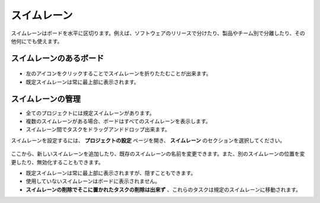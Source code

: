 スイムレーン
=========

スイムレーンはボードを水平に区切ります。例えば、ソフトウェアのリリースで分けたり、製品やチーム別で分離したり、その他何にでも使えます。

スイムレーンのあるボード
--------------------

.. figure:: /_static/swimlanes.png
   :alt: スイムレーン

-  左のアイコンをクリックすることでスイムレーンを折りたたむことが出来ます。
-  既定スイムレーンは常に最上部に表示されます。

スイムレーンの管理
------------------

-  全てのプロジェクトには規定スイムレーンがあります。
-  複数のスイムレーンがある場合、ボードはすべてのスイムレーンを表示します。
-  スイムレーン間でタスクをドラッグアンドドロップ出来ます。

スイムレーンを設定するには、 **プロジェクトの設定** ページを開き、 **スイムレーン** のセクションを選択してください。

.. figure:: /_static/swimlane-configuration.png
   :alt: スイムレーンの設定

ここから、新しいスイムレーンを追加したり、既存のスイムレーンの名前を変更できます。また、別のスイムレーンの位置を変更したり、無効化することもできます。

-  既定スイムレーンは常に最上部に表示されますが、隠すこともできます。
-  使用していないスイムレーンはボードに表示されません。
-  **スイムレーンの削除でそこに置かれたタスクの削除は出来ず** 、これらのタスクは規定のスイムレーンに移動されます。
